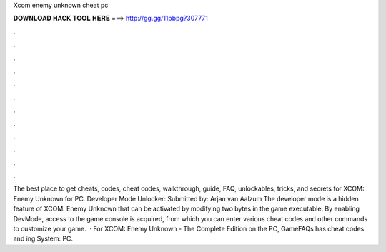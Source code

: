 Xcom enemy unknown cheat pc

𝐃𝐎𝐖𝐍𝐋𝐎𝐀𝐃 𝐇𝐀𝐂𝐊 𝐓𝐎𝐎𝐋 𝐇𝐄𝐑𝐄 ===> http://gg.gg/11pbpg?307771

.

.

.

.

.

.

.

.

.

.

.

.

The best place to get cheats, codes, cheat codes, walkthrough, guide, FAQ, unlockables, tricks, and secrets for XCOM: Enemy Unknown for PC. Developer Mode Unlocker: Submitted by: Arjan van Aalzum The developer mode is a hidden feature of XCOM: Enemy Unknown that can be activated by modifying two bytes in the game executable. By enabling DevMode, access to the game console is acquired, from which you can enter various cheat codes and other commands to customize your game.  · For XCOM: Enemy Unknown - The Complete Edition on the PC, GameFAQs has cheat codes and ing System: PC.